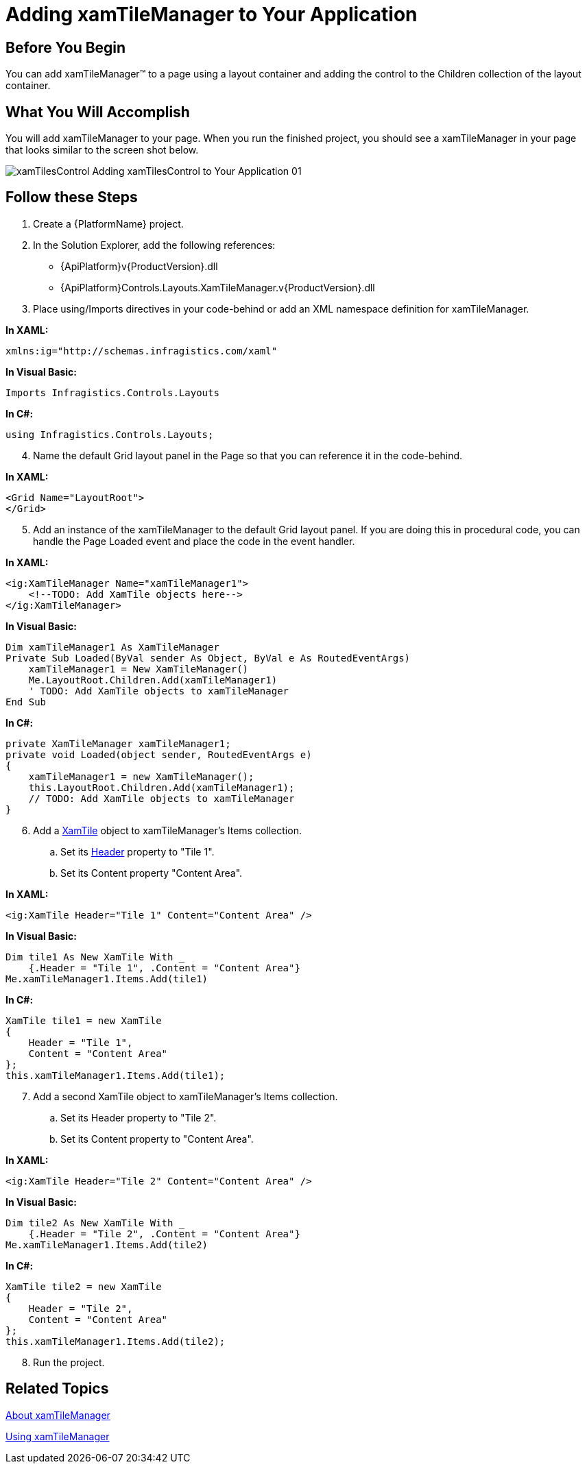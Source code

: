 ﻿////

|metadata|
{
    "name": "xamtilemanager-adding-xamtilemanager-to-your-application",
    "controlName": ["xamTileManager"],
    "tags": ["Application Scenarios","Getting Started"],
    "guid": "6927aecc-b70a-4f9a-94d8-fd05aa78e555",  
    "buildFlags": [],
    "createdOn": "2016-05-25T18:21:59.6244063Z"
}
|metadata|
////

= Adding xamTileManager to Your Application

== Before You Begin

You can add xamTileManager™ to a page using a layout container and adding the control to the Children collection of the layout container.

== What You Will Accomplish

You will add xamTileManager to your page. When you run the finished project, you should see a xamTileManager in your page that looks similar to the screen shot below.

image::images/xamTilesControl_Adding_xamTilesControl_to_Your_Application_01.png[]

== Follow these Steps

[start=1]
. Create a {PlatformName} project.
[start=2]
. In the Solution Explorer, add the following references:

** {ApiPlatform}v{ProductVersion}.dll
** {ApiPlatform}Controls.Layouts.XamTileManager.v{ProductVersion}.dll

[start=3]
. Place using/Imports directives in your code-behind or add an XML namespace definition for xamTileManager.

*In XAML:*

----
xmlns:ig="http://schemas.infragistics.com/xaml"
----

*In Visual Basic:*

----
Imports Infragistics.Controls.Layouts
----

*In C#:*

----
using Infragistics.Controls.Layouts;
----

[start=4]
. Name the default Grid layout panel in the Page so that you can reference it in the code-behind.

*In XAML:*

----
<Grid Name="LayoutRoot">
</Grid>
----

[start=5]
. Add an instance of the xamTileManager to the default Grid layout panel. If you are doing this in procedural code, you can handle the Page Loaded event and place the code in the event handler.

*In XAML:*

----
<ig:XamTileManager Name="xamTileManager1">
    <!--TODO: Add XamTile objects here-->
</ig:XamTileManager>
----

*In Visual Basic:*

----
Dim xamTileManager1 As XamTileManager
Private Sub Loaded(ByVal sender As Object, ByVal e As RoutedEventArgs)
    xamTileManager1 = New XamTileManager()
    Me.LayoutRoot.Children.Add(xamTileManager1)
    ' TODO: Add XamTile objects to xamTileManager
End Sub
----

*In C#:*

----
private XamTileManager xamTileManager1;
private void Loaded(object sender, RoutedEventArgs e)
{
    xamTileManager1 = new XamTileManager();
    this.LayoutRoot.Children.Add(xamTileManager1);
    // TODO: Add XamTile objects to xamTileManager
}
----

[start=6]
. Add a link:{ApiPlatform}controls.layouts.xamtilemanager.v{ProductVersion}~infragistics.controls.layouts.xamtile.html[XamTile] object to xamTileManager's Items collection.

.. Set its link:{ApiPlatform}controls.layouts.xamtilemanager.v{ProductVersion}~infragistics.controls.layouts.xamtile~header.html[Header] property to "Tile 1".
.. Set its Content property "Content Area".

*In XAML:*

----
<ig:XamTile Header="Tile 1" Content="Content Area" />
----

*In Visual Basic:*

----
Dim tile1 As New XamTile With _
    {.Header = "Tile 1", .Content = "Content Area"}
Me.xamTileManager1.Items.Add(tile1)
----

*In C#:*

----
XamTile tile1 = new XamTile
{
    Header = "Tile 1",
    Content = "Content Area"
};
this.xamTileManager1.Items.Add(tile1);
----

[start=7]
. Add a second XamTile object to xamTileManager's Items collection.

.. Set its Header property to "Tile 2".
.. Set its Content property to "Content Area".

*In XAML:*

----
<ig:XamTile Header="Tile 2" Content="Content Area" />
----

*In Visual Basic:*

----
Dim tile2 As New XamTile With _
    {.Header = "Tile 2", .Content = "Content Area"}
Me.xamTileManager1.Items.Add(tile2)
----

*In C#:*

----
XamTile tile2 = new XamTile
{
    Header = "Tile 2",
    Content = "Content Area"
};
this.xamTileManager1.Items.Add(tile2);
----

[start=8]
. Run the project.

== Related Topics

link:xamtilemanager-about-xamtilemanager.html[About xamTileManager]

link:xamtilemanager-using-xamtilemanager.html[Using xamTileManager]
